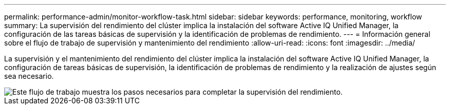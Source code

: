 ---
permalink: performance-admin/monitor-workflow-task.html 
sidebar: sidebar 
keywords: performance, monitoring, workflow 
summary: La supervisión del rendimiento del clúster implica la instalación del software Active IQ Unified Manager, la configuración de las tareas básicas de supervisión y la identificación de problemas de rendimiento. 
---
= Información general sobre el flujo de trabajo de supervisión y mantenimiento del rendimiento
:allow-uri-read: 
:icons: font
:imagesdir: ../media/


[role="lead"]
La supervisión y el mantenimiento del rendimiento del clúster implica la instalación del software Active IQ Unified Manager, la configuración de tareas básicas de supervisión, la identificación de problemas de rendimiento y la realización de ajustes según sea necesario.

image::../media/performance-monitoring-workflow-perf-admin.gif[Este flujo de trabajo muestra los pasos necesarios para completar la supervisión del rendimiento.]
